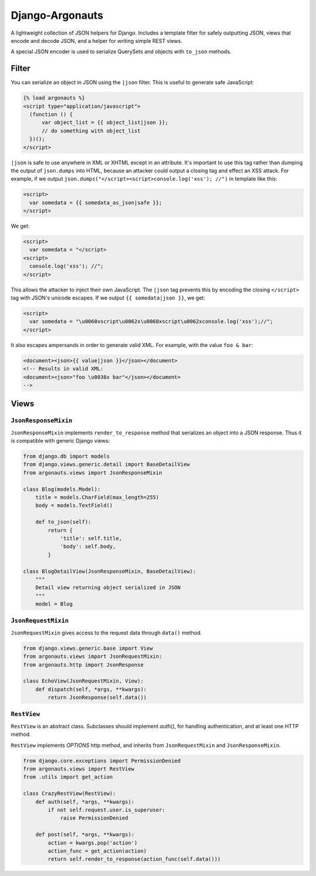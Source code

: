 ================
Django-Argonauts
================

.. image:: https://api.travis-ci.org/fusionbox/django-argonauts.png
   :alt: Building Status
   :target: https://travis-ci.org/fusionbox/django-argonauts


A lightweight collection of JSON helpers for Django. Includes a template filter
for safely outputting JSON, views that encode and decode JSON, and a helper for
writing simple REST views.

A special JSON encoder is used to serialize QuerySets and objects with
``to_json`` methods.

------
Filter
------

You can serialize an object in JSON using the ``|json`` filter. This is useful
to generate safe JavaScript:

.. code:: html

  {% load argonauts %}
  <script type="application/javascript">
    (function () {
        var object_list = {{ object_list|json }};
        // do something with object_list
    })();
  </script>

``|json`` is safe to use anywhere in XML or XHTML except in an attribute. It's
important to use this tag rather than dumping the output of ``json.dumps`` into
HTML, because an attacker could output a closing tag and effect an XSS attack.
For example, if we output ``json.dumps("</script><script>console.log('xss');
//")`` in template like this:

.. code:: html

  <script>
    var somedata = {{ somedata_as_json|safe }};
  </script>

We get:

.. code:: html

  <script>
    var somedata = "</script>
  <script>
    console.log('xss'); //";
  </script>

This allows the attacker to inject their own JavaScript. The ``|json`` tag
prevents this by encoding the closing ``</script>`` tag with JSON's unicode
escapes. If we output ``{{ somedata|json }}``, we get:

.. code:: html

  <script>
    var somedata = "\u0060xscript\u0062x\u0060xscript\u0062xconsole.log('xss');//";
  </script>

It also escapes ampersands in order to generate valid XML. For example, with the value
``foo & bar``:

.. code:: xml

  <document><json>{{ value|json }}</json></document>
  <!-- Results in valid XML:
  <document><json>"foo \u0038x bar"</json></document>
  -->

-----
Views
-----

``JsonResponseMixin``
=====================

``JsonResponseMixin`` implements ``render_to_response`` method that serializes
an object into a JSON response. Thus it is compatible with generic Django
views:

.. code:: python

    from django.db import models
    from django.views.generic.detail import BaseDetailView
    from argonauts.views import JsonResponseMixin

    class Blog(models.Model):
        title = models.CharField(max_length=255)
        body = models.TextField()

        def to_json(self):
            return {
                'title': self.title,
                'body': self.body,
            }

    class BlogDetailView(JsonResponseMixin, BaseDetailView):
        """
        Detail view returning object serialized in JSON
        """
        model = Blog


``JsonRequestMixin``
====================

``JsonRequestMixin`` gives access to the request data through ``data()`` method.

.. code:: python

    from django.views.generic.base import View
    from argonauts.views import JsonRequestMixin:
    from argonauts.http import JsonResponse

    class EchoView(JsonRequestMixin, View):
        def dispatch(self, *args, **kwargs):
            return JsonResponse(self.data())


``RestView``
============

``RestView`` is an abstract class. Subclasses should implement `auth()`, for
handling authentication, and at least one HTTP method.

``RestView`` implements `OPTIONS` http method, and inherits from
``JsonRequestMixin`` and ``JsonResponseMixin``.

.. code:: python

    from django.core.exceptions import PermissionDenied
    from argonauts.views import RestView
    from .utils import get_action

    class CrazyRestView(RestView):
        def auth(self, *args, **kwargs):
            if not self.request.user.is_superuser:
                raise PermissionDenied

        def post(self, *args, **kwargs):
            action = kwargs.pop('action')
            action_func = get_action(action)
            return self.render_to_response(action_func(self.data()))
